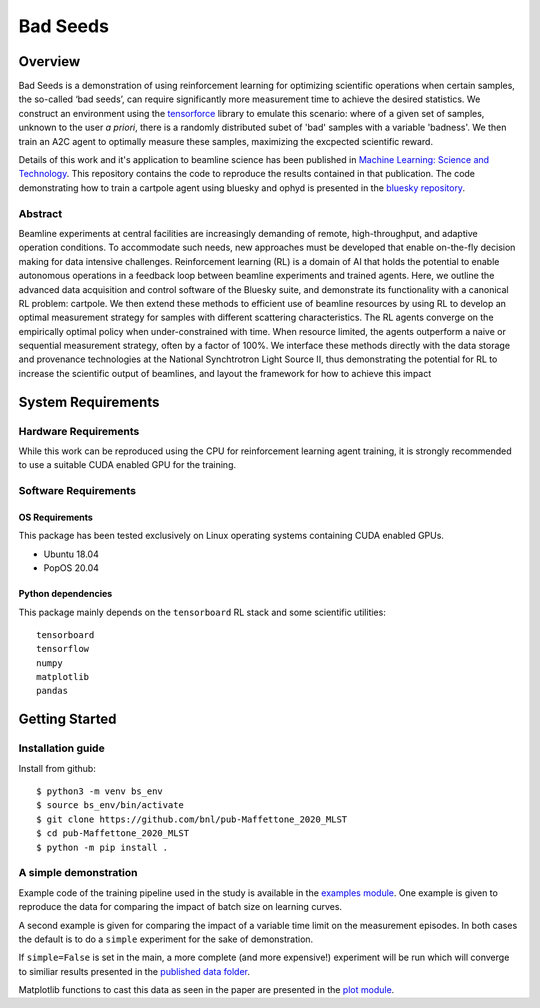 ************************************************************************************************************************
Bad Seeds
************************************************************************************************************************
Overview
========================================================================================================================
Bad Seeds is a demonstration of using reinforcement learning for optimizing scientific operations when certain samples,
the so-called ‘bad seeds’, can require significantly more measurement time to achieve the desired statistics.
We construct an environment using the `tensorforce <https://github.com/tensorforce/tensorforce>`_ library to emulate
this scenario: where of a given set of samples, unknown to the user *a priori*, there is a randomly distributed
subet of 'bad' samples with a variable 'badness'. We then train an A2C agent to optimally measure these samples,
maximizing the excpected scientific reward.

Details of this work and it's application to beamline science has been published in
`Machine Learning: Science and Technology <https://doi.org/10.1088/2632-2153/abc9fc>`_.
This repository contains the code to reproduce the results contained in that publication. The code demonstrating
how to train a cartpole agent using bluesky and ophyd is presented in the
`bluesky repository <https://github.com/bluesky/bluesky-cartpole>`_.


Abstract
************************************************************************************************************************
Beamline experiments at central facilities are increasingly demanding of remote, high-throughput, and adaptive operation conditions.
To accommodate such needs, new approaches must be developed that enable on-the-fly decision making for data intensive challenges.
Reinforcement learning (RL) is a domain of AI that holds the potential to enable autonomous operations in a feedback loop between beamline experiments and trained agents.
Here, we outline the advanced data acquisition and control software of the Bluesky suite, and demonstrate its functionality with a canonical RL problem: cartpole.
We then extend these methods to efficient use of beamline resources by using RL to develop an optimal measurement strategy for samples with different scattering characteristics.
The RL agents converge on the empirically optimal policy when under-constrained with time.
When resource limited, the agents outperform a naive or sequential measurement strategy, often by a factor of 100%.
We interface these methods directly with the data storage and provenance technologies at the National Synchtrotron Light Source II, thus demonstrating the potential for RL to increase the scientific output of beamlines, and layout the framework for how to achieve this impact


System Requirements
========================================================================================================================


Hardware Requirements
************************************************************************************************************************
While this work can be reproduced using the CPU for reinforcement learning agent training,
it is strongly recommended to use a suitable CUDA enabled GPU for the training.

Software Requirements
************************************************************************************************************************

OS Requirements
------------------------------------------------------------------------------------------------------------------------
This package has been tested exclusively on Linux operating systems containing CUDA enabled GPUs.

- Ubuntu 18.04
- PopOS 20.04

Python dependencies
------------------------------------------------------------------------------------------------------------------------
This package mainly depends on the ``tensorboard`` RL stack and some scientific utilities::

    tensorboard
    tensorflow
    numpy
    matplotlib
    pandas

Getting Started
========================================================================================================================

Installation guide
************************************************************************************************************************
Install from github::

    $ python3 -m venv bs_env
    $ source bs_env/bin/activate
    $ git clone https://github.com/bnl/pub-Maffettone_2020_MLST
    $ cd pub-Maffettone_2020_MLST
    $ python -m pip install .

A simple demonstration
************************************************************************************************************************
Example code of the training pipeline used in  the study is available in the `examples module <./bad_seeds/examples/>`_.
One example is given to reproduce the data for comparing the impact of batch size on learning curves.

A second example is given for comparing the impact of a variable time limit on the measurement episodes.
In both cases the default is to do a ``simple`` experiment for the sake of demonstration.

If ``simple=False`` is set in the main, a more complete (and more expensive!) experiment will be run which will converge
to similiar results presented in the `published data folder <./published_results>`_.

Matplotlib functions to cast this data as seen in the paper are presented in the `plot module <./bad_seeds/plot/>`_.